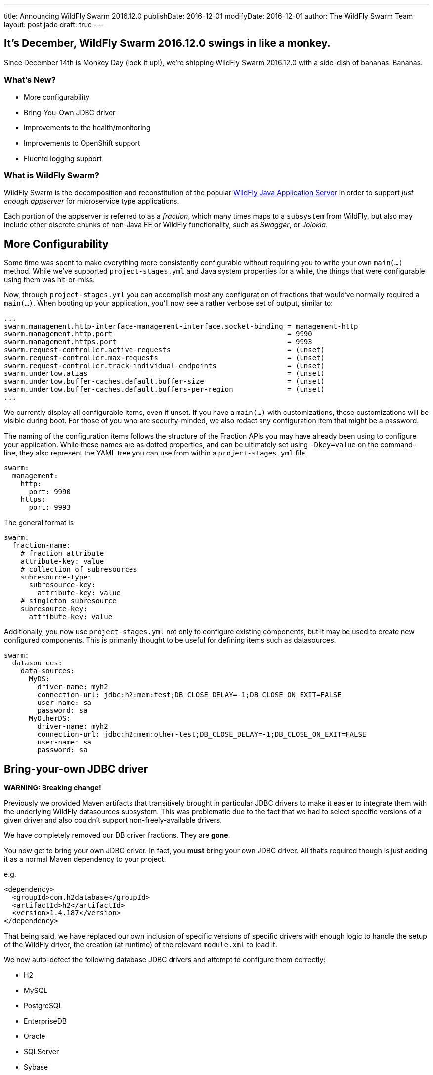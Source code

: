 ---
title: Announcing WildFly Swarm 2016.12.0
publishDate: 2016-12-01
modifyDate: 2016-12-01
author: The WildFly Swarm Team
layout: post.jade
draft: true
---

== It's December, WildFly Swarm 2016.12.0 swings in like a monkey.

Since December 14th is Monkey Day (look it up!), we're shipping
WildFly Swarm 2016.12.0 with a side-dish of bananas.  Bananas.

=== What's New?

* More configurability
* Bring-You-Own JDBC driver
* Improvements to the health/monitoring
* Improvements to OpenShift support
* Fluentd logging support

=== What is WildFly Swarm?

WildFly Swarm is the decomposition and reconstitution of the popular
http://www.wildfly.org[WildFly Java Application Server] in order to support _just enough appserver_
for microservice type applications.

Each portion of the appserver is referred to as a _fraction_, which many times
maps to a `subsystem` from WildFly, but also may include other discrete chunks
of non-Java EE or WildFly functionality, such as _Swagger_, or _Jolokia_.

++++
<!-- more -->
++++

== More Configurability

Some time was spent to make everything more consistently configurable without 
requiring you to write your own `main(...)` method.  While we've supported
`project-stages.yml` and Java system properties for a while, the things that
were configurable using them was hit-or-miss.

Now, through `project-stages.yml` you can accomplish most any configuration
of fractions that would've normally required a `main(...)`.  When booting up
your application, you'll now see a rather verbose set of output, similar to:

[source]
----
...
swarm.management.http-interface-management-interface.socket-binding = management-http
swarm.management.http.port                                          = 9990
swarm.management.https.port                                         = 9993
swarm.request-controller.active-requests                            = (unset)
swarm.request-controller.max-requests                               = (unset)
swarm.request-controller.track-individual-endpoints                 = (unset)
swarm.undertow.alias                                                = (unset)
swarm.undertow.buffer-caches.default.buffer-size                    = (unset)
swarm.undertow.buffer-caches.default.buffers-per-region             = (unset)
...
----

We currently display all configurable items, even if unset.  If you have a
`main(...)` with customizations, those customizations will be visible during
boot.  For those of you who are security-minded, we also redact any configuration item
that might be a password.

The naming of the configuration items follows the structure of the
Fraction APIs you may have already been using to configure your application.
While these names are as dotted properties, and can be ultimately set
using `-Dkey=value` on the command-line, they also represent the
YAML tree you can use from within a `project-stages.yml` file.

[source,yaml]
----
swarm:
  management:
    http:
      port: 9990
    https:
      port: 9993
----

The general format is

[source,yaml]
----
swarm:
  fraction-name:
    # fraction attribute
    attribute-key: value
    # collection of subresources
    subresource-type:
      subresource-key:
        attribute-key: value
    # singleton subresource
    subresource-key:
      attribute-key: value
----

Additionally, you now use `project-stages.yml` not only to configure existing
components, but it may be used to create new configured components.  This is 
primarily thought to be useful for defining items such as datasources.

[source,yaml]
----
swarm:
  datasources:
    data-sources:
      MyDS:
        driver-name: myh2
        connection-url: jdbc:h2:mem:test;DB_CLOSE_DELAY=-1;DB_CLOSE_ON_EXIT=FALSE
        user-name: sa
        password: sa
      MyOtherDS:
        driver-name: myh2
        connection-url: jdbc:h2:mem:other-test;DB_CLOSE_DELAY=-1;DB_CLOSE_ON_EXIT=FALSE
        user-name: sa
        password: sa
----

== Bring-your-own JDBC driver

*WARNING: Breaking change!*

Previously we provided Maven artifacts that transitively brought in particular
JDBC drivers to make it easier to integrate them with the underlying WildFly
datasources subsystem.  This was problematic due to the fact that we had to
select specific versions of a given driver and also couldn't support non-freely-available
drivers.

We have completely removed our DB driver fractions.  They are *gone*.  

You now get to bring your own JDBC driver.  In fact, you *must* bring your own
JDBC driver.  All that's required though is just adding it as a normal
Maven dependency to your project.

e.g.

[source,xml]
----
<dependency>
  <groupId>com.h2database</groupId>
  <artifactId>h2</artifactId>
  <version>1.4.187</version>
</dependency>
----

That being said, we have replaced our own inclusion of specific versions
of specific drivers with enough logic to handle the setup of the WildFly
driver, the creation (at runtime) of the relevant `module.xml` to load it.

We now auto-detect the following database JDBC drivers and attempt to configure them
correctly:

- H2
- MySQL
- PostgreSQL
- EnterpriseDB
- Oracle
- SQLServer
- Sybase
- DB2

This includes noticing if you have a DB2 license `jar` because you're 
connecting to an AS/400 or whatnot. 

That being said, we haven't access to a few of the non-freely-available
databases, so we welcome reports of any issues discovered.

== Health checks

*WARNING: Breaking change!*

The health check API and protocol has been updated to make it easier to use. Unlike the prior version, `/health` now aggregates 
all checks and returns a combined response with a single outcome. You would still expose health checks using JAX-RS resources, but you only need to know `/health` as the entry point for clients to verify the liveliness of your node (i.e. kubernetes). Along these lines, we've removed `CompositeHealthStatus`, because that's implied by the former. 

Security has been simplified as well. It's now an all-or-nothing approach. If you define a security realm all endpoints will be secured, as such the attribute `inheritSecurity` on `@Health` has been removed. 

And as a last change, checks now *require* an ID (or name) to identify them in composite responses. Hence the builder API on `HealthStatus` has been modified to reflect this. 

== Changelog
Release notes for 2016.12.0 are available https://issues.jboss.org/secure/ReleaseNote.jspa?projectId=12317020&version=12331464[here].

=== Bug
* [https://issues.jboss.org/browse/SWARM-864[SWARM-864]] Ensure BYO JDBC works with Windows paths. (Done)
* [https://issues.jboss.org/browse/SWARM-862[SWARM-862]] Multi Module Api in testsuite is not added to repo, so breaks when doing `mvn dependency:tree` (Done)
* [https://issues.jboss.org/browse/SWARM-860[SWARM-860]] Health examples fail with NoClassDefFoundError: org/jboss/dmr/ModelNode (Done)
* [https://issues.jboss.org/browse/SWARM-858[SWARM-858]] additional fractions: unintuitive behavior if the fraction is not found (Done)
* [https://issues.jboss.org/browse/SWARM-857[SWARM-857]] Secured Ribbon client gets CNFE on KeycloakSecurityContextAssociation when trying to propagate Bearer token (Done)
* [https://issues.jboss.org/browse/SWARM-854[SWARM-854]] fraction autodetection is hard to debug (Done)
* [https://issues.jboss.org/browse/SWARM-853[SWARM-853]] @DefaultDeployment bungles paths on Windows (Done)
* [https://issues.jboss.org/browse/SWARM-850[SWARM-850]] forgotten System.getProperty calls after the @Configurable conversion (Done)
* [https://issues.jboss.org/browse/SWARM-848[SWARM-848]] ServiceName ClassLoading issue with TopologyWebAppActivator (Done)
* [https://issues.jboss.org/browse/SWARM-846[SWARM-846]] Topology ProxyService's are never started (Done)
* [https://issues.jboss.org/browse/SWARM-845[SWARM-845]] Unsatisfied dependencies for type RemotingFraction (Done)
* [https://issues.jboss.org/browse/SWARM-844[SWARM-844]] Gradle project dependencies with 2 colons are resolved as jar dependencies (Done)
* [https://issues.jboss.org/browse/SWARM-833[SWARM-833]] bad default mod_cluster multicast address (Done)
* [https://issues.jboss.org/browse/SWARM-825[SWARM-825]] Container :api and :runtime modules don't include/exclude correct packages (Done)
* [https://issues.jboss.org/browse/SWARM-744[SWARM-744]] Failed to process logging directory /. Log files cannot be listed (Done)
* [https://issues.jboss.org/browse/SWARM-698[SWARM-698]] Example README doc code does not match actual code (Done)
* [https://issues.jboss.org/browse/SWARM-612[SWARM-612]] jboss-cli reload results in 404 / no deployment (Done)
* [https://issues.jboss.org/browse/SWARM-610[SWARM-610]] The wildfly-self-contained.d directory lingers. (Done)
* [https://issues.jboss.org/browse/SWARM-204[SWARM-204]] Exception when connecting Jolokia JVM agent. (Done)

=== Enhancement
* [https://issues.jboss.org/browse/SWARM-851[SWARM-851]] add a test that a custom main method in a WAR project is actually executed (Done)
* [https://issues.jboss.org/browse/SWARM-739[SWARM-739]] Formalize configuration values (Done)
* [https://issues.jboss.org/browse/SWARM-714[SWARM-714]] Hide Fractions from developer that are just exposing WF modules, such as `jaxrs-cdi` (Done)
* [https://issues.jboss.org/browse/SWARM-693[SWARM-693]] Provide one well known default health check entrypoint (Done)
* [https://issues.jboss.org/browse/SWARM-688[SWARM-688]] Don't show internal Fractions in list at container startup (Done)

=== Task
* [https://issues.jboss.org/browse/SWARM-823[SWARM-823]] [spike] Scope & Review the ability to bring your own DB/JBDC (Done)

=== Component Upgrade
* [https://issues.jboss.org/browse/SWARM-810[SWARM-810]] Update to latest OpenShift Client in topology-openshift (Done)
* [https://issues.jboss.org/browse/SWARM-686[SWARM-686]] Update to WF Core  2.2.1 (Done)

=== Feature Request
* [https://issues.jboss.org/browse/SWARM-723[SWARM-723]] Fraction for FluentD to integrate with EFK stack (Done)


== Resources

Per usual, we tend to hang out on `irc.freenode.net` in `#wildfly-swarm`.

All bug and feature-tracking is kept in http://issues.jboss.org/browse/SWARM[JIRA].

Examples are available in https://github.com/wildfly-swarm/wildfly-swarm-examples/tree/2016.11.0.

Documentation for this release is link:/documentation/2016-11-0[available].

== Thank you, Contributors!

We appreciate all of our contributors since the last release:

